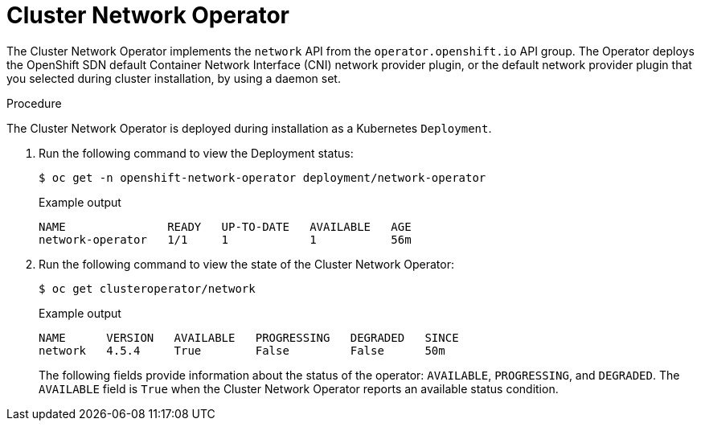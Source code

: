 // Module included in the following assemblies:
// * networking/cluster-network-operator.adoc

:_mod-docs-content-type: PROCEDURE
[id="nw-cluster-network-operator_{context}"]
= Cluster Network Operator

The Cluster Network Operator implements the `network` API from the `operator.openshift.io` API group.
The Operator deploys the OpenShift SDN default Container Network Interface (CNI) network provider plugin, or the default network provider plugin that you selected during cluster installation, by using a daemon set.

.Procedure

The Cluster Network Operator is deployed during installation as a Kubernetes
`Deployment`.

. Run the following command to view the Deployment status:
+
[source,terminal]
----
$ oc get -n openshift-network-operator deployment/network-operator
----
+
.Example output
[source,terminal]
----
NAME               READY   UP-TO-DATE   AVAILABLE   AGE
network-operator   1/1     1            1           56m
----

. Run the following command to view the state of the Cluster Network Operator:
+
[source,terminal]
----
$ oc get clusteroperator/network
----
+
.Example output
[source,terminal]
----
NAME      VERSION   AVAILABLE   PROGRESSING   DEGRADED   SINCE
network   4.5.4     True        False         False      50m
----
+
The following fields provide information about the status of the operator:
`AVAILABLE`, `PROGRESSING`, and `DEGRADED`. The `AVAILABLE` field is `True` when
the Cluster Network Operator reports an available status condition.
